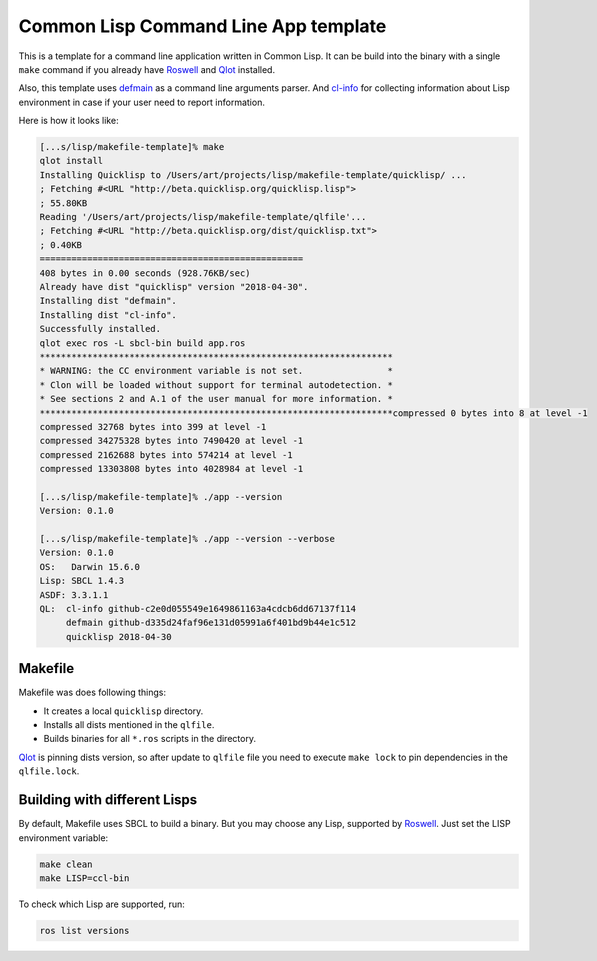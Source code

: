 =======================================
 Common Lisp Command Line App template
=======================================

This is a template for a command line application written in Common
Lisp. It can be build into the binary with a single ``make`` command if
you already have `Roswell`_ and `Qlot`_ installed.

Also, this template uses `defmain`_ as a command line arguments parser.
And `cl-info`_ for collecting information about Lisp environment in case
if your user need to report information.

Here is how it looks like:

.. code:: bash

   [...s/lisp/makefile-template]% make
   qlot install
   Installing Quicklisp to /Users/art/projects/lisp/makefile-template/quicklisp/ ...
   ; Fetching #<URL "http://beta.quicklisp.org/quicklisp.lisp">
   ; 55.80KB
   Reading '/Users/art/projects/lisp/makefile-template/qlfile'...
   ; Fetching #<URL "http://beta.quicklisp.org/dist/quicklisp.txt">
   ; 0.40KB
   ==================================================
   408 bytes in 0.00 seconds (928.76KB/sec)
   Already have dist "quicklisp" version "2018-04-30".
   Installing dist "defmain".
   Installing dist "cl-info".
   Successfully installed.
   qlot exec ros -L sbcl-bin build app.ros
   *******************************************************************
   * WARNING: the CC environment variable is not set.                *
   * Clon will be loaded without support for terminal autodetection. *
   * See sections 2 and A.1 of the user manual for more information. *
   *******************************************************************compressed 0 bytes into 8 at level -1
   compressed 32768 bytes into 399 at level -1
   compressed 34275328 bytes into 7490420 at level -1
   compressed 2162688 bytes into 574214 at level -1
   compressed 13303808 bytes into 4028984 at level -1
   
   [...s/lisp/makefile-template]% ./app --version
   Version: 0.1.0
   
   [...s/lisp/makefile-template]% ./app --version --verbose
   Version: 0.1.0
   OS:   Darwin 15.6.0
   Lisp: SBCL 1.4.3
   ASDF: 3.3.1.1
   QL:  cl-info github-c2e0d055549e1649861163a4cdcb6dd67137f114
        defmain github-d335d24faf96e131d05991a6f401bd9b44e1c512
        quicklisp 2018-04-30

Makefile
========

Makefile was does following things:

* It creates a local ``quicklisp`` directory.
* Installs all dists mentioned in the ``qlfile``.
* Builds binaries for all ``*.ros`` scripts in the directory.

Qlot_ is pinning dists version, so after update to ``qlfile`` file you
need to execute ``make lock`` to pin dependencies in the
``qlfile.lock``.

Building with different Lisps
=============================

By default, Makefile uses SBCL to build a binary. But you may choose any
Lisp, supported by Roswell_. Just set the LISP environment variable:

.. code:: bash

   make clean
   make LISP=ccl-bin

To check which Lisp are supported, run:

.. code:: bash

   ros list versions

.. _roswell: https://github.com/roswell/roswell
.. _qlot: https://github.com/fukamachi/qlot
.. _defmain: https://github.com/40ants/defmain
.. _cl-info: https://github.com/40ants/cl-info

